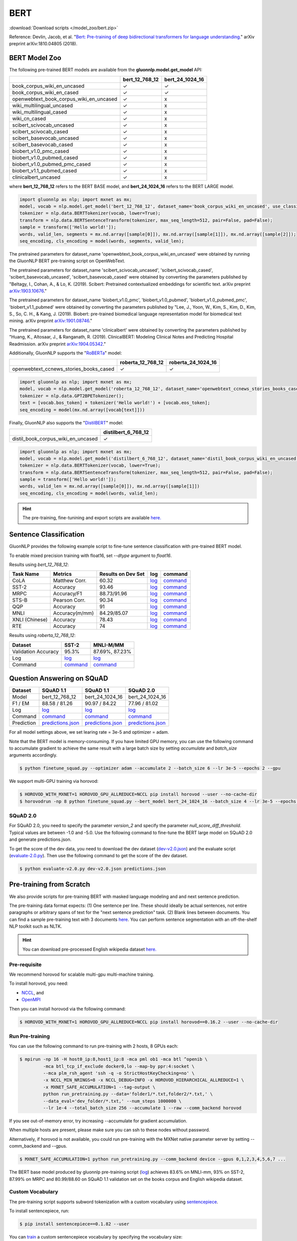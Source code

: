 BERT
----

:download:`Download scripts </model_zoo/bert.zip>`


Reference: Devlin, Jacob, et al. "`Bert: Pre-training of deep bidirectional transformers for language understanding. <https://arxiv.org/abs/1810.04805>`_" arXiv preprint arXiv:1810.04805 (2018).

BERT Model Zoo
~~~~~~~~~~~~~~

The following pre-trained BERT models are available from the **gluonnlp.model.get_model** API:

+-----------------------------------------+----------------+-----------------+
|                                         | bert_12_768_12 | bert_24_1024_16 |
+=========================================+================+=================+
| book_corpus_wiki_en_uncased             | ✓              | ✓               |
+-----------------------------------------+----------------+-----------------+
| book_corpus_wiki_en_cased               | ✓              | ✓               |
+-----------------------------------------+----------------+-----------------+
| openwebtext_book_corpus_wiki_en_uncased | ✓              | x               |
+-----------------------------------------+----------------+-----------------+
| wiki_multilingual_uncased               | ✓              | x               |
+-----------------------------------------+----------------+-----------------+
| wiki_multilingual_cased                 | ✓              | x               |
+-----------------------------------------+----------------+-----------------+
| wiki_cn_cased                           | ✓              | x               |
+-----------------------------------------+----------------+-----------------+
| scibert_scivocab_uncased                | ✓              | x               |
+-----------------------------------------+----------------+-----------------+
| scibert_scivocab_cased                  | ✓              | x               |
+-----------------------------------------+----------------+-----------------+
| scibert_basevocab_uncased               | ✓              | x               |
+-----------------------------------------+----------------+-----------------+
| scibert_basevocab_cased                 | ✓              | x               |
+-----------------------------------------+----------------+-----------------+
| biobert_v1.0_pmc_cased                  | ✓              | x               |
+-----------------------------------------+----------------+-----------------+
| biobert_v1.0_pubmed_cased               | ✓              | x               |
+-----------------------------------------+----------------+-----------------+
| biobert_v1.0_pubmed_pmc_cased           | ✓              | x               |
+-----------------------------------------+----------------+-----------------+
| biobert_v1.1_pubmed_cased               | ✓              | x               |
+-----------------------------------------+----------------+-----------------+
| clinicalbert_uncased                    | ✓              | x               |
+-----------------------------------------+----------------+-----------------+

where **bert_12_768_12** refers to the BERT BASE model, and **bert_24_1024_16** refers to the BERT LARGE model.

.. code-block:: python

    import gluonnlp as nlp; import mxnet as mx;
    model, vocab = nlp.model.get_model('bert_12_768_12', dataset_name='book_corpus_wiki_en_uncased', use_classifier=False, use_decoder=False);
    tokenizer = nlp.data.BERTTokenizer(vocab, lower=True);
    transform = nlp.data.BERTSentenceTransform(tokenizer, max_seq_length=512, pair=False, pad=False);
    sample = transform(['Hello world!']);
    words, valid_len, segments = mx.nd.array([sample[0]]), mx.nd.array([sample[1]]), mx.nd.array([sample[2]]);
    seq_encoding, cls_encoding = model(words, segments, valid_len);


The pretrained parameters for dataset_name
'openwebtext_book_corpus_wiki_en_uncased' were obtained by running the GluonNLP
BERT pre-training script on OpenWebText.

The pretrained parameters for dataset_name 'scibert_scivocab_uncased',
'scibert_scivocab_cased', 'scibert_basevocab_uncased', 'scibert_basevocab_cased'
were obtained by converting the parameters published by "Beltagy, I., Cohan, A.,
& Lo, K. (2019). Scibert: Pretrained contextualized embeddings for scientific
text. arXiv preprint `arXiv:1903.10676 <https://arxiv.org/abs/1903.10676>`_."

The pretrained parameters for dataset_name 'biobert_v1.0_pmc',
'biobert_v1.0_pubmed', 'biobert_v1.0_pubmed_pmc', 'biobert_v1.1_pubmed' were
obtained by converting the parameters published by "Lee, J., Yoon, W., Kim, S.,
Kim, D., Kim, S., So, C. H., & Kang, J. (2019). Biobert: pre-trained biomedical
language representation model for biomedical text mining. arXiv preprint
`arXiv:1901.08746 <https://arxiv.org/abs/1901.08746>`_."

The pretrained parameters for dataset_name 'clinicalbert' were obtained by
converting the parameters published by "Huang, K., Altosaar, J., & Ranganath, R.
(2019). ClinicalBERT: Modeling Clinical Notes and Predicting Hospital
Readmission. arXiv preprint `arXiv:1904.05342
<https://arxiv.org/abs/1904.05342>`_."

Additionally, GluonNLP supports the "`RoBERTa <https://arxiv.org/abs/1907.11692>`_" model:

+-----------------------------------------+-------------------+--------------------+
|                                         | roberta_12_768_12 | roberta_24_1024_16 |
+=========================================+===================+====================+
| openwebtext_ccnews_stories_books_cased  | ✓                 | ✓                  |
+-----------------------------------------+-------------------+--------------------+

.. code-block:: python

    import gluonnlp as nlp; import mxnet as mx;
    model, vocab = nlp.model.get_model('roberta_12_768_12', dataset_name='openwebtext_ccnews_stories_books_cased', use_decoder=False);
    tokenizer = nlp.data.GPT2BPETokenizer();
    text = [vocab.bos_token] + tokenizer('Hello world!') + [vocab.eos_token];
    seq_encoding = model(mx.nd.array([vocab[text]]))

Finally, GluonNLP also supports the "`DistilBERT <https://arxiv.org/abs/1910.01108>`_" model:

+-----------------------------------------+----------------------+
|                                         | distilbert_6_768_12  |
+=========================================+======================+
| distil_book_corpus_wiki_en_uncased      | ✓                    |
+-----------------------------------------+----------------------+

.. code-block:: python

    import gluonnlp as nlp; import mxnet as mx;
    model, vocab = nlp.model.get_model('distilbert_6_768_12', dataset_name='distil_book_corpus_wiki_en_uncased');
    tokenizer = nlp.data.BERTTokenizer(vocab, lower=True);
    transform = nlp.data.BERTSentenceTransform(tokenizer, max_seq_length=512, pair=False, pad=False);
    sample = transform(['Hello world!']);
    words, valid_len = mx.nd.array([sample[0]]), mx.nd.array([sample[1]])
    seq_encoding, cls_encoding = model(words, valid_len);

.. hint::

   The pre-training, fine-tunining and export scripts are available `here. </_downloads/bert.zip>`__


Sentence Classification
~~~~~~~~~~~~~~~~~~~~~~~

GluonNLP provides the following example script to fine-tune sentence classification with pre-trained
BERT model.

To enable mixed precision training with float16, set `--dtype` argument to `float16`.

Results using `bert_12_768_12`:

.. editing URL for the following table: https://tinyurl.com/y4n8q84w

+-----------------+---------------------+-----------------------+--------------------------------------------------------------------------------------------------------------------------------------------+-----------------------------------------------------------------------------------------------------------------------------------------------------------------+
|Task Name        |Metrics              |Results on Dev Set     |log                                                                                                                                         |command                                                                                                                                                          |
+=================+=====================+=======================+============================================================================================================================================+=================================================================================================================================================================+
| CoLA            |Matthew Corr.        |60.32                  |`log <https://github.com/dmlc/web-data/blob/master/gluonnlp/logs/bert/finetune_CoLA_base_mx1.6.0rc1.log>`__                                 |`command <https://github.com/dmlc/web-data/blob/master/gluonnlp/logs/bert/finetune_CoLA_base_mx1.6.0rc1.sh>`__                                                   |
+-----------------+---------------------+-----------------------+--------------------------------------------------------------------------------------------------------------------------------------------+-----------------------------------------------------------------------------------------------------------------------------------------------------------------+
| SST-2           |Accuracy             |93.46                  |`log <https://github.com/dmlc/web-data/blob/master/gluonnlp/logs/bert/finetune_SST_base_mx1.6.0rc1.log>`__                                  |`command <https://github.com/dmlc/web-data/blob/master/gluonnlp/logs/bert/finetune_SST_base_mx1.6.0rc1.sh>`__                                                    |
+-----------------+---------------------+-----------------------+--------------------------------------------------------------------------------------------------------------------------------------------+-----------------------------------------------------------------------------------------------------------------------------------------------------------------+
| MRPC            |Accuracy/F1          |88.73/91.96            |`log <https://github.com/dmlc/web-data/blob/master/gluonnlp/logs/bert/finetune_MRPC_base_mx1.6.0rc1.log>`__                                 |`command <https://github.com/dmlc/web-data/blob/master/gluonnlp/logs/bert/finetune_MRPC_base_mx1.6.0rc1.sh>`__                                                   |
+-----------------+---------------------+-----------------------+--------------------------------------------------------------------------------------------------------------------------------------------+-----------------------------------------------------------------------------------------------------------------------------------------------------------------+
| STS-B           |Pearson Corr.        |90.34                  |`log <https://github.com/dmlc/web-data/blob/master/gluonnlp/logs/bert/finetune_STS-B_base_mx1.6.0rc1.log>`__                                |`command <https://github.com/dmlc/web-data/blob/master/gluonnlp/logs/bert/finetune_STS-B_base_mx1.6.0rc1.sh>`__                                                  |
+-----------------+---------------------+-----------------------+--------------------------------------------------------------------------------------------------------------------------------------------+-----------------------------------------------------------------------------------------------------------------------------------------------------------------+
| QQP             |Accuracy             |91                     |`log <https://github.com/dmlc/web-data/blob/master/gluonnlp/logs/bert/finetune_QQP_base_mx1.6.0rc1.log>`__                                  |`command <https://github.com/dmlc/web-data/blob/master/gluonnlp/logs/bert/finetune_QQP_base_mx1.6.0rc1.sh>`__                                                    |
+-----------------+---------------------+-----------------------+--------------------------------------------------------------------------------------------------------------------------------------------+-----------------------------------------------------------------------------------------------------------------------------------------------------------------+
| MNLI            |Accuracy(m/mm)       |84.29/85.07            |`log <https://github.com/dmlc/web-data/blob/master/gluonnlp/logs/bert/finetune_MNLI_base_mx1.6.0rc1.log>`__                                 |`command <https://github.com/dmlc/web-data/blob/master/gluonnlp/logs/bert/finetune_MNLI_base_mx1.6.0rc1.sh>`__                                                   |
+-----------------+---------------------+-----------------------+--------------------------------------------------------------------------------------------------------------------------------------------+-----------------------------------------------------------------------------------------------------------------------------------------------------------------+
| XNLI (Chinese)  |Accuracy             |78.43                  |`log <https://github.com/dmlc/web-data/blob/master/gluonnlp/logs/bert/finetune_XNLI_base_mx1.6.0rc1.log>`__                                 |`command <https://github.com/dmlc/web-data/blob/master/gluonnlp/logs/bert/finetune_XNLI-B_base_mx1.6.0rc1.sh>`__                                                 |
+-----------------+---------------------+-----------------------+--------------------------------------------------------------------------------------------------------------------------------------------+-----------------------------------------------------------------------------------------------------------------------------------------------------------------+
| RTE             |Accuracy             |74                     |`log <https://github.com/dmlc/web-data/blob/master/gluonnlp/logs/bert/finetune_RTE_base_mx1.6.0rc1.log>`__                                  |`command <https://github.com/dmlc/web-data/blob/master/gluonnlp/logs/bert/finetune_RTE_base_mx1.6.0rc1.sh>`__                                                    |
+-----------------+---------------------+-----------------------+--------------------------------------------------------------------------------------------------------------------------------------------+-----------------------------------------------------------------------------------------------------------------------------------------------------------------+



Results using `roberta_12_768_12`:

.. editing URL for the following table: https://www.shorturl.at/cjAO7

+---------------------+------------------------------------------------------------------------------------------------------+------------------------------------------------------------------------------------------------------------------+
| Dataset             | SST-2                                                                                                | MNLI-M/MM                                                                                                        |
+=====================+======================================================================================================+==================================================================================================================+
| Validation Accuracy | 95.3%                                                                                                | 87.69%, 87.23%                                                                                                   |
+---------------------+------------------------------------------------------------------------------------------------------+------------------------------------------------------------------------------------------------------------------+
| Log                 | `log  <https://github.com/dmlc/web-data/blob/master/gluonnlp/logs/roberta/finetuned_sst.log>`__      | `log <https://raw.githubusercontent.com/dmlc/web-data/master/gluonnlp/logs/roberta/mnli_1e-5-32.log>`__          |
+---------------------+------------------------------------------------------------------------------------------------------+------------------------------------------------------------------------------------------------------------------+
| Command             | `command <https://github.com/dmlc/web-data/blob/master/gluonnlp/logs/roberta/finetuned_sst.sh>`__    | `command  <https://raw.githubusercontent.com/dmlc/web-data/master/gluonnlp/logs/roberta/finetuned_mnli.sh>`__    |
+---------------------+------------------------------------------------------------------------------------------------------+------------------------------------------------------------------------------------------------------------------+

.. editing URL for the following table: https://tinyurl.com/y5rrowj3

Question Answering on SQuAD
~~~~~~~~~~~~~~~~~~~~~~~~~~~

+-----------+-----------------------------------------------------------------------------------------------------------------------------------------+------------------------------------------------------------------------------------------------------------------------------------------+------------------------------------------------------------------------------------------------------------------------------------------+
| Dataset   | SQuAD 1.1                                                                                                                               | SQuAD 1.1                                                                                                                                | SQuAD 2.0                                                                                                                                |
+===========+=========================================================================================================================================+==========================================================================================================================================+==========================================================================================================================================+
| Model     | bert_12_768_12                                                                                                                          | bert_24_1024_16                                                                                                                          | bert_24_1024_16                                                                                                                          |
+-----------+-----------------------------------------------------------------------------------------------------------------------------------------+------------------------------------------------------------------------------------------------------------------------------------------+------------------------------------------------------------------------------------------------------------------------------------------+
| F1 / EM   | 88.58 / 81.26                                                                                                                           | 90.97 / 84.22                                                                                                                            | 77.96 / 81.02                                                                                                                            |
+-----------+-----------------------------------------------------------------------------------------------------------------------------------------+------------------------------------------------------------------------------------------------------------------------------------------+------------------------------------------------------------------------------------------------------------------------------------------+
| Log       | `log <https://github.com/dmlc/web-data/blob/master/gluonnlp/logs/bert/finetune_squad1.1_base_mx1.6.0rc1.log>`__                         | `log <https://github.com/dmlc/web-data/blob/master/gluonnlp/logs/bert/finetune_squad1.1_large_mx1.6.0rc1.log>`__                         | `log <https://github.com/dmlc/web-data/blob/master/gluonnlp/logs/bert/finetune_squad2.0_large_mx1.6.0rc1.log>`__                         |
+-----------+-----------------------------------------------------------------------------------------------------------------------------------------+------------------------------------------------------------------------------------------------------------------------------------------+------------------------------------------------------------------------------------------------------------------------------------------+
| Command   | `command <https://github.com/dmlc/web-data/blob/master/gluonnlp/logs/bert/finetune_squad1.1_base_mx1.6.0rc1.sh>`__                      | `command <https://github.com/dmlc/web-data/blob/master/gluonnlp/logs/bert/finetune_squad1.1_large_mx1.6.0rc1.sh>`__                      | `command <https://github.com/dmlc/web-data/blob/master/gluonnlp/logs/bert/finetune_squad2.0_large_mx1.6.0rc1.sh>`__                      |
+-----------+-----------------------------------------------------------------------------------------------------------------------------------------+------------------------------------------------------------------------------------------------------------------------------------------+------------------------------------------------------------------------------------------------------------------------------------------+
| Prediction| `predictions.json <https://github.com/dmlc/web-data/blob/master/gluonnlp/logs/bert/finetune_squad1.1_base_mx1.6.0rc1.json>`__           | `predictions.json <https://github.com/dmlc/web-data/blob/master/gluonnlp/logs/bert/finetune_squad1.1_large_mx1.6.0rc1.json>`__           | `predictions.json <https://github.com/dmlc/web-data/blob/master/gluonnlp/logs/bert/finetune_squad2.0_large_mx1.6.0rc1.json>`__           |
+-----------+-----------------------------------------------------------------------------------------------------------------------------------------+------------------------------------------------------------------------------------------------------------------------------------------+------------------------------------------------------------------------------------------------------------------------------------------+

For all model settings above, we set learing rate = 3e-5 and optimizer = adam.

Note that the BERT model is memory-consuming. If you have limited GPU memory, you can use the following command to accumulate gradient to achieve the same result with a large batch size by setting *accumulate* and *batch_size* arguments accordingly.

.. code-block:: console

    $ python finetune_squad.py --optimizer adam --accumulate 2 --batch_size 6 --lr 3e-5 --epochs 2 --gpu

We support multi-GPU training via horovod:

.. code-block:: console

    $ HOROVOD_WITH_MXNET=1 HOROVOD_GPU_ALLREDUCE=NCCL pip install horovod --user --no-cache-dir
    $ horovodrun -np 8 python finetune_squad.py --bert_model bert_24_1024_16 --batch_size 4 --lr 3e-5 --epochs 2 --gpu --dtype float16 --comm_backend horovod

SQuAD 2.0
+++++++++

For SQuAD 2.0, you need to specify the parameter *version_2* and specify the parameter *null_score_diff_threshold*. Typical values are between -1.0 and -5.0. Use the following command to fine-tune the BERT large model on SQuAD 2.0 and generate predictions.json.

To get the score of the dev data, you need to download the dev dataset (`dev-v2.0.json <https://rajpurkar.github.io/SQuAD-explorer/dataset/dev-v2.0.json>`_) and the evaluate script (`evaluate-2.0.py <https://worksheets.codalab.org/rest/bundles/0x6b567e1cf2e041ec80d7098f031c5c9e/contents/blob/>`_). Then use the following command to get the score of the dev dataset.

.. code-block:: console

    $ python evaluate-v2.0.py dev-v2.0.json predictions.json


Pre-training from Scratch
~~~~~~~~~~~~~~~~~~~~~~~~~

We also provide scripts for pre-training BERT with masked language modeling and and next sentence prediction.

The pre-training data format expects: (1) One sentence per line. These should ideally be actual sentences, not entire paragraphs or arbitrary spans of text for the "next sentence prediction" task. (2) Blank lines between documents. You can find a sample pre-training text with 3 documents `here <https://github.com/dmlc/gluon-nlp/blob/master/scripts/bert/sample_text.txt>`__. You can perform sentence segmentation with an off-the-shelf NLP toolkit such as NLTK.


.. hint::

   You can download pre-processed English wikipedia dataset `here. <https://apache-mxnet.s3-accelerate.dualstack.amazonaws.com/gluon/dataset/enwiki-197b5d8d.zip>`__


Pre-requisite
+++++++++++++

We recommend horovod for scalable multi-gpu multi-machine training.

To install horovod, you need:

- `NCCL <https://developer.nvidia.com/nccl>`__, and
- `OpenMPI <https://www.open-mpi.org/software/ompi/v4.0/>`__

Then you can install horovod via the following command:

.. code-block:: console

    $ HOROVOD_WITH_MXNET=1 HOROVOD_GPU_ALLREDUCE=NCCL pip install horovod==0.16.2 --user --no-cache-dir

Run Pre-training
++++++++++++++++

You can use the following command to run pre-training with 2 hosts, 8 GPUs each:

.. code-block:: console

    $ mpirun -np 16 -H host0_ip:8,host1_ip:8 -mca pml ob1 -mca btl ^openib \
             -mca btl_tcp_if_exclude docker0,lo --map-by ppr:4:socket \
             --mca plm_rsh_agent 'ssh -q -o StrictHostKeyChecking=no' \
             -x NCCL_MIN_NRINGS=8 -x NCCL_DEBUG=INFO -x HOROVOD_HIERARCHICAL_ALLREDUCE=1 \
             -x MXNET_SAFE_ACCUMULATION=1 --tag-output \
             python run_pretraining.py --data='folder1/*.txt,folder2/*.txt,' \
             --data_eval='dev_folder/*.txt,' --num_steps 1000000 \
             --lr 1e-4 --total_batch_size 256 --accumulate 1 --raw --comm_backend horovod

If you see out-of-memory error, try increasing --accumulate for gradient accumulation.

When multiple hosts are present, please make sure you can ssh to these nodes without password.

Alternatively, if horovod is not available, you could run pre-training with the MXNet native parameter server by setting --comm_backend and --gpus.

.. code-block:: console

    $ MXNET_SAFE_ACCUMULATION=1 python run_pretraining.py --comm_backend device --gpus 0,1,2,3,4,5,6,7 ...

The BERT base model produced by gluonnlp pre-training script (`log <https://raw.githubusercontent.com/dmlc/web-data/master/gluonnlp/logs/bert/bert_base_pretrain.log>`__) achieves 83.6% on MNLI-mm, 93% on SST-2, 87.99% on MRPC and 80.99/88.60 on SQuAD 1.1 validation set on the books corpus and English wikipedia dataset.

Custom Vocabulary
+++++++++++++++++

The pre-training script supports subword tokenization with a custom vocabulary using `sentencepiece <https://github.com/google/sentencepiece>`__.

To install sentencepiece, run:

.. code-block:: console

    $ pip install sentencepiece==0.1.82 --user

You can `train <//github.com/google/sentencepiece/tree/v0.1.82/python#model-training>`__ a custom sentencepiece vocabulary by specifying the vocabulary size:

.. code-block:: python

    import sentencepiece as spm
    spm.SentencePieceTrainer.Train('--input=a.txt,b.txt --unk_id=0 --pad_id=3 --model_prefix=my_vocab --vocab_size=30000 --model_type=BPE')

To use sentencepiece vocab for pre-training, please set --sentencepiece=my_vocab.model when using run_pretraining.py.



Export BERT for Deployment
~~~~~~~~~~~~~~~~~~~~~~~~~~

Current export.py support exporting BERT models. Supported values for --task argument include classification, regression and question answering.

.. code-block:: console

    $ python export.py --task classification --model_parameters /path/to/saved/ckpt.params --output_dir /path/to/output/dir/ --seq_length 128

This will export the BERT model for classification to a symbol.json file, saved to the directory specified by --output_dir.
The --model_parameters argument is optional. If not set, the .params file saved in the output directory will be randomly initialized parameters.

BERT for Sentence or Tokens Embedding
~~~~~~~~~~~~~~~~~~~~~~~~~~~~~~~~~~~~~

The goal of this BERT Embedding is to obtain the token embedding from BERT's pre-trained model. In this way, instead of building and do fine-tuning for an end-to-end NLP model, you can build your model by just utilizing the token embeddings. You can use the command line interface below:

.. code-block:: shell

    python embedding.py --sentences "GluonNLP is a toolkit that enables easy text preprocessing, datasets loading and neural models building to help you speed up your Natural Language Processing (NLP) research."
    Text: g ##lu ##on ##nl ##p is a tool ##kit that enables easy text prep ##ro ##ces ##sing , data ##set ##s loading and neural models building to help you speed up your natural language processing ( nl ##p ) research .
    Tokens embedding: [array([-0.11881411, -0.59530115,  0.627092  , ...,  0.00648153,
       -0.03886228,  0.03406909], dtype=float32), array([-0.7995638 , -0.6540758 , -0.00521846, ..., -0.42272145,
       -0.5787281 ,  0.7021201 ], dtype=float32), array([-0.7406778 , -0.80276626,  0.3931962 , ..., -0.49068323,
       -0.58128357,  0.6811132 ], dtype=float32), array([-0.43287313, -1.0018158 ,  0.79617643, ..., -0.26877284,
       -0.621779  , -0.2731115 ], dtype=float32), array([-0.8515188 , -0.74098676,  0.4427735 , ..., -0.41267148,
       -0.64225197,  0.3949393 ], dtype=float32), array([-0.86652845, -0.27746758,  0.8806506 , ..., -0.87452525,
       -0.9551989 , -0.0786318 ], dtype=float32), array([-1.0987284 , -0.36603633,  0.2826037 , ..., -0.33794224,
       -0.55210876, -0.09221527], dtype=float32), array([-0.3483025 ,  0.401534  ,  0.9361341 , ..., -0.29747447,
       -0.49559578, -0.08878893], dtype=float32), array([-0.65626   , -0.14857645,  0.29733548, ..., -0.15890433,
       -0.45487815, -0.28494897], dtype=float32), array([-0.1983894 ,  0.67196256,  0.7867421 , ..., -0.7990434 ,
        0.05860569, -0.26884627], dtype=float32), array([-0.3775159 , -0.00590206,  0.5240432 , ..., -0.26754653,
       -0.37806216,  0.23336883], dtype=float32), array([ 0.1876977 ,  0.30165672,  0.47167772, ..., -0.43823618,
       -0.42823148, -0.48873612], dtype=float32), array([-0.6576557 , -0.09822252,  0.1121515 , ..., -0.21743725,
       -0.1820574 , -0.16115054], dtype=float32)]
